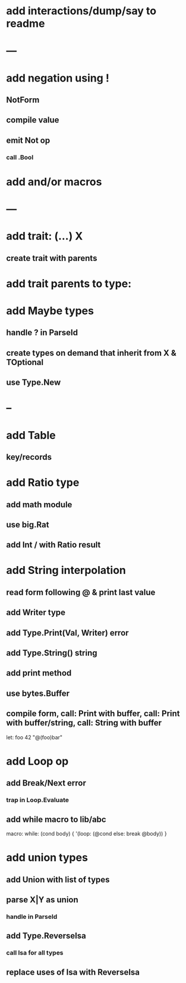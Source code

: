 * add interactions/dump/say to readme
* ---
* add negation using !
** NotForm
** compile value 
** emit Not op
*** call .Bool
* add and/or macros
* ---
* add trait: (...) X
** create trait with parents
* add trait parents to type:
* add Maybe types
** handle ? in ParseId
** create types on demand that inherit from X & TOptional
** use Type.New
* --
* add Table
** key/records
* add Ratio type
** add math module
** use big.Rat
** add Int / with Ratio result
* add String interpolation
** read form following @ & print last value
** add Writer type
** add Type.Print(Val, Writer) error
** add Type.String() string
** add print method
** use bytes.Buffer
** compile form, call: Print with buffer, call: Print with buffer/string, call: String with buffer 

let: foo 42 "@(foo)bar"

* add Loop op
** add Break/Next error
*** trap in Loop.Evaluate
** add while macro to lib/abc

macro: while: (cond body) {
  '(loop: (@cond else: break @body))
}

* add union types
** add Union with list of types
** parse X|Y as union
*** handle in ParseId
** add Type.ReverseIsa
*** call Isa for all types
** replace uses of Isa with ReverseIsa
